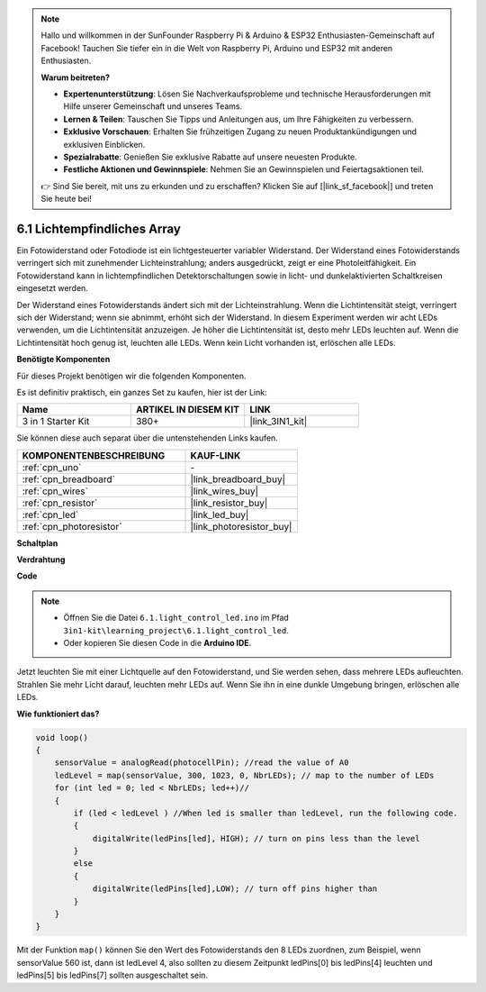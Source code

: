 .. note::

    Hallo und willkommen in der SunFounder Raspberry Pi & Arduino & ESP32 Enthusiasten-Gemeinschaft auf Facebook! Tauchen Sie tiefer ein in die Welt von Raspberry Pi, Arduino und ESP32 mit anderen Enthusiasten.

    **Warum beitreten?**

    - **Expertenunterstützung**: Lösen Sie Nachverkaufsprobleme und technische Herausforderungen mit Hilfe unserer Gemeinschaft und unseres Teams.
    - **Lernen & Teilen**: Tauschen Sie Tipps und Anleitungen aus, um Ihre Fähigkeiten zu verbessern.
    - **Exklusive Vorschauen**: Erhalten Sie frühzeitigen Zugang zu neuen Produktankündigungen und exklusiven Einblicken.
    - **Spezialrabatte**: Genießen Sie exklusive Rabatte auf unsere neuesten Produkte.
    - **Festliche Aktionen und Gewinnspiele**: Nehmen Sie an Gewinnspielen und Feiertagsaktionen teil.

    👉 Sind Sie bereit, mit uns zu erkunden und zu erschaffen? Klicken Sie auf [|link_sf_facebook|] und treten Sie heute bei!

6.1 Lichtempfindliches Array
=====================================

Ein Fotowiderstand oder Fotodiode ist ein lichtgesteuerter variabler Widerstand. Der Widerstand eines Fotowiderstands verringert sich mit zunehmender Lichteinstrahlung; anders ausgedrückt, zeigt er eine Photoleitfähigkeit. Ein Fotowiderstand kann in lichtempfindlichen Detektorschaltungen sowie in licht- und dunkelaktivierten Schaltkreisen eingesetzt werden.

Der Widerstand eines Fotowiderstands ändert sich mit der Lichteinstrahlung. Wenn die Lichtintensität steigt, verringert sich der Widerstand; wenn sie abnimmt, erhöht sich der Widerstand.
In diesem Experiment werden wir acht LEDs verwenden, um die Lichtintensität anzuzeigen. Je höher die Lichtintensität ist, desto mehr LEDs leuchten auf. Wenn die Lichtintensität hoch genug ist, leuchten alle LEDs. Wenn kein Licht vorhanden ist, erlöschen alle LEDs.

**Benötigte Komponenten**

Für dieses Projekt benötigen wir die folgenden Komponenten.

Es ist definitiv praktisch, ein ganzes Set zu kaufen, hier ist der Link:

.. list-table::
    :widths: 20 20 20
    :header-rows: 1

    *   - Name	
        - ARTIKEL IN DIESEM KIT
        - LINK
    *   - 3 in 1 Starter Kit
        - 380+
        - |link_3IN1_kit|

Sie können diese auch separat über die untenstehenden Links kaufen.

.. list-table::
    :widths: 30 20
    :header-rows: 1

    *   - KOMPONENTENBESCHREIBUNG
        - KAUF-LINK

    *   - :ref:`cpn_uno`
        - \-
    *   - :ref:`cpn_breadboard`
        - |link_breadboard_buy|
    *   - :ref:`cpn_wires`
        - |link_wires_buy|
    *   - :ref:`cpn_resistor`
        - |link_resistor_buy|
    *   - :ref:`cpn_led`
        - |link_led_buy|
    *   - :ref:`cpn_photoresistor`
        - |link_photoresistor_buy|

**Schaltplan**

.. image:: img/circuit_6.1_light_led.png

**Verdrahtung**

.. image:: img/6.1_light_flow_led_bb.png
    :width: 600
    :align: center

**Code**

.. note::

    * Öffnen Sie die Datei ``6.1.light_control_led.ino`` im Pfad ``3in1-kit\learning_project\6.1.light_control_led``.
    * Oder kopieren Sie diesen Code in die **Arduino IDE**.
    
    

.. raw:: html

    <iframe src=https://create.arduino.cc/editor/sunfounder01/859e1688-5801-400e-9409-f844ca9b7da7/preview?embed style="height:510px;width:100%;margin:10px 0" frameborder=0></iframe>
    
Jetzt leuchten Sie mit einer Lichtquelle auf den Fotowiderstand, und Sie werden sehen, dass mehrere LEDs aufleuchten. Strahlen Sie mehr Licht darauf, leuchten mehr LEDs auf. Wenn Sie ihn in eine dunkle Umgebung bringen, erlöschen alle LEDs.

**Wie funktioniert das?**

.. code-block:: arduino

    void loop() 
    {
        sensorValue = analogRead(photocellPin); //read the value of A0
        ledLevel = map(sensorValue, 300, 1023, 0, NbrLEDs); // map to the number of LEDs
        for (int led = 0; led < NbrLEDs; led++)//
        {
            if (led < ledLevel ) //When led is smaller than ledLevel, run the following code. 
            {
                digitalWrite(ledPins[led], HIGH); // turn on pins less than the level
            }
            else 
            {
                digitalWrite(ledPins[led],LOW); // turn off pins higher than
            }
        }
    }

Mit der Funktion ``map()`` können Sie den Wert des Fotowiderstands den 8 LEDs zuordnen, zum Beispiel, wenn sensorValue 560 ist, dann ist ledLevel 4, also sollten zu diesem Zeitpunkt ledPins[0] bis ledPins[4] leuchten und ledPins[5] bis ledPins[7] sollten ausgeschaltet sein.
